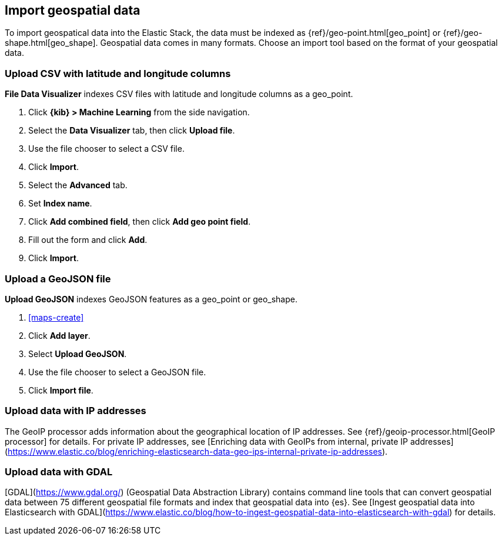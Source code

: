 [role="xpack"]
[[import-geospatial-data]]
== Import geospatial data

To import geospatical data into the Elastic Stack, the data must be indexed as {ref}/geo-point.html[geo_point] or {ref}/geo-shape.html[geo_shape].
Geospatial data comes in many formats.
Choose an import tool based on the format of your geospatial data.

[discrete]
=== Upload CSV with latitude and longitude columns

*File Data Visualizer* indexes CSV files with latitude and longitude columns as a geo_point.

. Click *{kib} > Machine Learning* from the side navigation.
. Select the *Data Visualizer* tab, then click *Upload file*.
. Use the file chooser to select a CSV file.
. Click *Import*.
. Select the *Advanced* tab.
. Set *Index name*.
. Click *Add combined field*, then click *Add geo point field*.
. Fill out the form and click *Add*.
. Click *Import*.

[discrete]
=== Upload a GeoJSON file

*Upload GeoJSON* indexes GeoJSON features as a geo_point or geo_shape.

. <<maps-create>>
. Click *Add layer*.
. Select *Upload GeoJSON*.
. Use the file chooser to select a GeoJSON file.
. Click *Import file*.

[discrete]
=== Upload data with IP addresses

The GeoIP processor adds information about the geographical location of IP addresses.
See {ref}/geoip-processor.html[GeoIP processor] for details.
For private IP addresses, see [Enriching data with GeoIPs from internal, private IP addresses](https://www.elastic.co/blog/enriching-elasticsearch-data-geo-ips-internal-private-ip-addresses).

[discrete]
=== Upload data with GDAL

[GDAL](https://www.gdal.org/) (Geospatial Data Abstraction Library) contains command line tools that can convert geospatial data between 75 different geospatial file formats and index that geospatial data into {es}.
See [Ingest geospatial data into Elasticsearch with GDAL](https://www.elastic.co/blog/how-to-ingest-geospatial-data-into-elasticsearch-with-gdal) for details.
